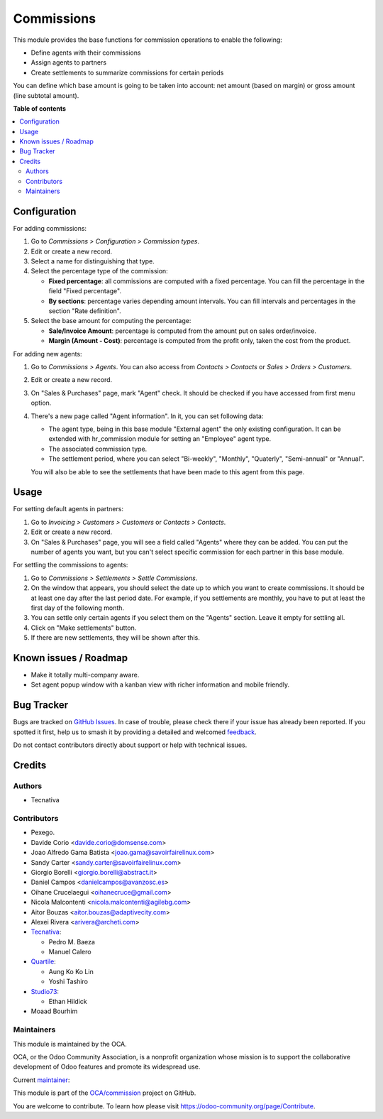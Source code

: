 ===========
Commissions
===========

..
   !!!!!!!!!!!!!!!!!!!!!!!!!!!!!!!!!!!!!!!!!!!!!!!!!!!!
   !! This file is generated by oca-gen-addon-readme !!
   !! changes will be overwritten.                   !!
   !!!!!!!!!!!!!!!!!!!!!!!!!!!!!!!!!!!!!!!!!!!!!!!!!!!!
   !! source digest: sha256:0f54149f86b86660382708274a8cb05ec4cabea68b0ede1531e0147bb309d5ab
   !!!!!!!!!!!!!!!!!!!!!!!!!!!!!!!!!!!!!!!!!!!!!!!!!!!!

.. |badge1| image:: https://img.shields.io/badge/maturity-Beta-yellow.png
    :target: https://odoo-community.org/page/development-status
    :alt: Beta
.. |badge2| image:: https://img.shields.io/badge/licence-AGPL--3-blue.png
    :target: http://www.gnu.org/licenses/agpl-3.0-standalone.html
    :alt: License: AGPL-3
.. |badge3| image:: https://img.shields.io/badge/github-OCA%2Fcommission-lightgray.png?logo=github
    :target: https://github.com/OCA/commission/tree/18.0/commission
    :alt: OCA/commission
.. |badge4| image:: https://img.shields.io/badge/weblate-Translate%20me-F47D42.png
    :target: https://translation.odoo-community.org/projects/commission-18-0/commission-18-0-commission
    :alt: Translate me on Weblate
.. |badge5| image:: https://img.shields.io/badge/runboat-Try%20me-875A7B.png
    :target: https://runboat.odoo-community.org/builds?repo=OCA/commission&target_branch=18.0
    :alt: Try me on Runboat

|badge1| |badge2| |badge3| |badge4| |badge5|

This module provides the base functions for commission operations to
enable the following:

- Define agents with their commissions
- Assign agents to partners
- Create settlements to summarize commissions for certain periods

You can define which base amount is going to be taken into account: net
amount (based on margin) or gross amount (line subtotal amount).

**Table of contents**

.. contents::
   :local:

Configuration
=============

For adding commissions:

1. Go to *Commissions > Configuration > Commission types*.
2. Edit or create a new record.
3. Select a name for distinguishing that type.
4. Select the percentage type of the commission:

   - **Fixed percentage**: all commissions are computed with a fixed
     percentage. You can fill the percentage in the field "Fixed
     percentage".
   - **By sections**: percentage varies depending amount intervals. You
     can fill intervals and percentages in the section "Rate
     definition".

5. Select the base amount for computing the percentage:

   - **Sale/Invoice Amount**: percentage is computed from the amount put
     on sales order/invoice.
   - **Margin (Amount - Cost)**: percentage is computed from the profit
     only, taken the cost from the product.

For adding new agents:

1. Go to *Commissions > Agents*. You can also access from *Contacts >
   Contacts* or *Sales > Orders > Customers*.

2. Edit or create a new record.

3. On "Sales & Purchases" page, mark "Agent" check. It should be checked
   if you have accessed from first menu option.

4. There's a new page called "Agent information". In it, you can set
   following data:

   - The agent type, being in this base module "External agent" the only
     existing configuration. It can be extended with hr_commission
     module for setting an "Employee" agent type.
   - The associated commission type.
   - The settlement period, where you can select "Bi-weekly", "Monthly",
     "Quaterly", "Semi-annual" or "Annual".

   You will also be able to see the settlements that have been made to
   this agent from this page.

Usage
=====

For setting default agents in partners:

1. Go to *Invoicing > Customers > Customers* or *Contacts > Contacts*.
2. Edit or create a new record.
3. On "Sales & Purchases" page, you will see a field called "Agents"
   where they can be added. You can put the number of agents you want,
   but you can't select specific commission for each partner in this
   base module.

For settling the commissions to agents:

1. Go to *Commissions > Settlements > Settle Commissions*.
2. On the window that appears, you should select the date up to which
   you want to create commissions. It should be at least one day after
   the last period date. For example, if you settlements are monthly,
   you have to put at least the first day of the following month.
3. You can settle only certain agents if you select them on the "Agents"
   section. Leave it empty for settling all.
4. Click on "Make settlements" button.
5. If there are new settlements, they will be shown after this.

Known issues / Roadmap
======================

- Make it totally multi-company aware.
- Set agent popup window with a kanban view with richer information and
  mobile friendly.

Bug Tracker
===========

Bugs are tracked on `GitHub Issues <https://github.com/OCA/commission/issues>`_.
In case of trouble, please check there if your issue has already been reported.
If you spotted it first, help us to smash it by providing a detailed and welcomed
`feedback <https://github.com/OCA/commission/issues/new?body=module:%20commission%0Aversion:%2018.0%0A%0A**Steps%20to%20reproduce**%0A-%20...%0A%0A**Current%20behavior**%0A%0A**Expected%20behavior**>`_.

Do not contact contributors directly about support or help with technical issues.

Credits
=======

Authors
-------

* Tecnativa

Contributors
------------

- Pexego.
- Davide Corio <davide.corio@domsense.com>
- Joao Alfredo Gama Batista <joao.gama@savoirfairelinux.com>
- Sandy Carter <sandy.carter@savoirfairelinux.com>
- Giorgio Borelli <giorgio.borelli@abstract.it>
- Daniel Campos <danielcampos@avanzosc.es>
- Oihane Crucelaegui <oihanecruce@gmail.com>
- Nicola Malcontenti <nicola.malcontenti@agilebg.com>
- Aitor Bouzas <aitor.bouzas@adaptivecity.com>
- Alexei Rivera <arivera@archeti.com>
- `Tecnativa <https://www.tecnativa.com>`__:

  - Pedro M. Baeza
  - Manuel Calero

- `Quartile <https://www.quartile.co>`__:

  - Aung Ko Ko Lin
  - Yoshi Tashiro

- `Studio73 <https://www.studio73.es>`__:

  - Ethan Hildick

- Moaad Bourhim

Maintainers
-----------

This module is maintained by the OCA.

.. image:: https://odoo-community.org/logo.png
   :alt: Odoo Community Association
   :target: https://odoo-community.org

OCA, or the Odoo Community Association, is a nonprofit organization whose
mission is to support the collaborative development of Odoo features and
promote its widespread use.

.. |maintainer-pedrobaeza| image:: https://github.com/pedrobaeza.png?size=40px
    :target: https://github.com/pedrobaeza
    :alt: pedrobaeza

Current `maintainer <https://odoo-community.org/page/maintainer-role>`__:

|maintainer-pedrobaeza|

This module is part of the `OCA/commission <https://github.com/OCA/commission/tree/18.0/commission>`_ project on GitHub.

You are welcome to contribute. To learn how please visit https://odoo-community.org/page/Contribute.
